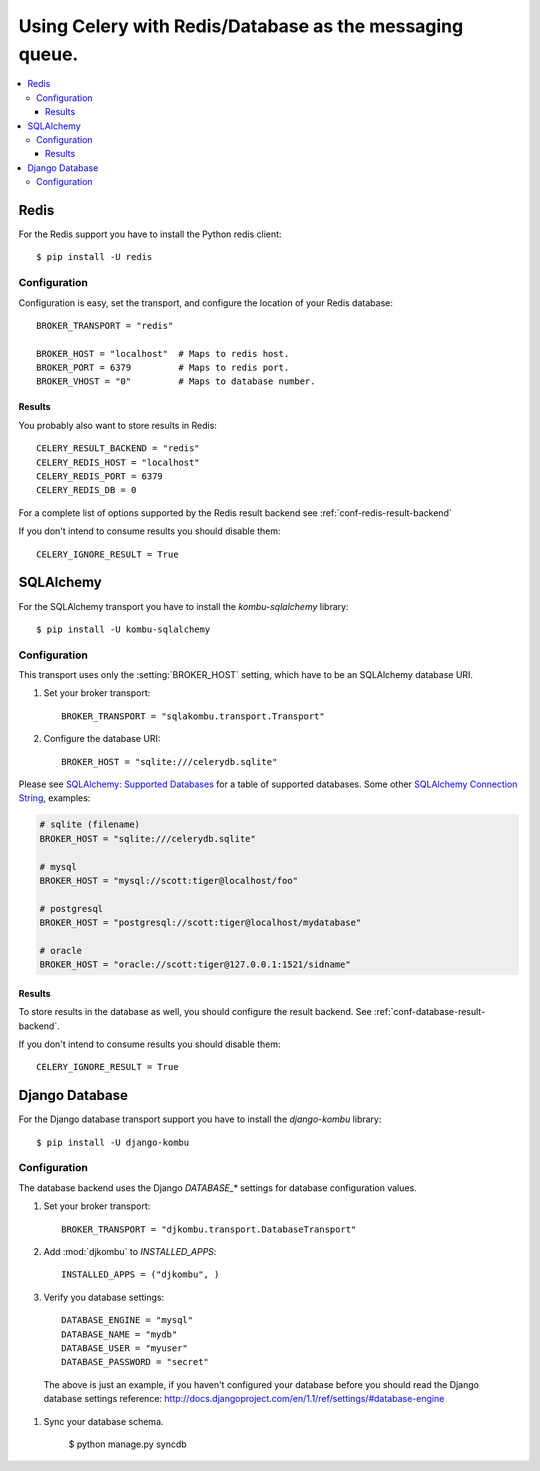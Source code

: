 .. _tut-otherqueues:

==========================================================
 Using Celery with Redis/Database as the messaging queue.
==========================================================

.. contents::
    :local:

.. _otherqueues-redis:

Redis
=====

For the Redis support you have to install the Python redis client::

    $ pip install -U redis

.. _otherqueues-redis-conf:

Configuration
-------------

Configuration is easy, set the transport, and configure the location of
your Redis database::

    BROKER_TRANSPORT = "redis"

    BROKER_HOST = "localhost"  # Maps to redis host.
    BROKER_PORT = 6379         # Maps to redis port.
    BROKER_VHOST = "0"         # Maps to database number.


Results
~~~~~~~

You probably also want to store results in Redis::

    CELERY_RESULT_BACKEND = "redis"
    CELERY_REDIS_HOST = "localhost"
    CELERY_REDIS_PORT = 6379
    CELERY_REDIS_DB = 0

For a complete list of options supported by the Redis result backend see
:ref:`conf-redis-result-backend`

If you don't intend to consume results you should disable them::

    CELERY_IGNORE_RESULT = True

.. _otherqueues-sqlalchemy:

SQLAlchemy
==========

.. _otherqueues-sqlalchemy-conf:

For the SQLAlchemy transport you have to install the
`kombu-sqlalchemy` library::

    $ pip install -U kombu-sqlalchemy

Configuration
-------------

This transport uses only the :setting:`BROKER_HOST` setting, which have to be
an SQLAlchemy database URI.

#. Set your broker transport::

    BROKER_TRANSPORT = "sqlakombu.transport.Transport"

#. Configure the database URI::

    BROKER_HOST = "sqlite:///celerydb.sqlite"

Please see `SQLAlchemy: Supported Databases`_ for a table of supported databases.
Some other `SQLAlchemy Connection String`_, examples:

.. code-block:: python

    # sqlite (filename)
    BROKER_HOST = "sqlite:///celerydb.sqlite"

    # mysql
    BROKER_HOST = "mysql://scott:tiger@localhost/foo"

    # postgresql
    BROKER_HOST = "postgresql://scott:tiger@localhost/mydatabase"

    # oracle
    BROKER_HOST = "oracle://scott:tiger@127.0.0.1:1521/sidname"

.. _`SQLAlchemy: Supported Databases`:
    http://www.sqlalchemy.org/docs/core/engines.html#supported-databases

.. _`SQLAlchemy Connection String`:
    http://www.sqlalchemy.org/docs/core/engines.html#database-urls

Results
~~~~~~~

To store results in the database as well, you should configure the result
backend.  See :ref:`conf-database-result-backend`.

If you don't intend to consume results you should disable them::

    CELERY_IGNORE_RESULT = True

.. _otherqueues-django:

Django Database
===============

.. _otherqueues-django-conf:

For the Django database transport support you have to install the
`django-kombu` library::

    $ pip install -U django-kombu

Configuration
-------------

The database backend uses the Django `DATABASE_*` settings for database
configuration values.

#. Set your broker transport::

    BROKER_TRANSPORT = "djkombu.transport.DatabaseTransport"

#. Add :mod:`djkombu` to `INSTALLED_APPS`::

    INSTALLED_APPS = ("djkombu", )


#. Verify you database settings::

    DATABASE_ENGINE = "mysql"
    DATABASE_NAME = "mydb"
    DATABASE_USER = "myuser"
    DATABASE_PASSWORD = "secret"

  The above is just an example, if you haven't configured your database before
  you should read the Django database settings reference:
  http://docs.djangoproject.com/en/1.1/ref/settings/#database-engine

#. Sync your database schema.

    $ python manage.py syncdb
